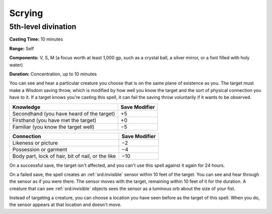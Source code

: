 
.. _srd:scrying:

Scrying
-------------------------------------------------------------

5th-level divination
^^^^^^^^^^^^^^^^^^^^

**Casting Time:** 10 minutes

**Range:** Self

**Components:** V, S, M (a focus worth at least 1,000 gp, such as a
crystal ball, a silver mirror, or a font filled with holy water)

**Duration:** Concentration, up to 10 minutes

You can see and hear a particular creature you choose that is on the
same plane of existence as you. The target must make a Wisdom saving
throw, which is modified by how well you know the target and the sort of
physical connection you have to it. If a target knows you're casting
this spell, it can fail the saving throw voluntarily if it wants to be
observed.

+---------------------------------------------+-----------------+
| Knowledge                                   | Save Modifier   |
+=============================================+=================+
| Secondhand (you have heard of the target)   | +5              |
+---------------------------------------------+-----------------+
| Firsthand (you have met the target)         | +0              |
+---------------------------------------------+-----------------+
| Familiar (you know the target well)         | −5              |
+---------------------------------------------+-----------------+

+-----------------------------------------------------+-----------------+
| Connection                                          | Save Modifier   |
+=====================================================+=================+
| Likeness or picture                                 | −2              |
+-----------------------------------------------------+-----------------+
| Possession or garment                               | −4              |
+-----------------------------------------------------+-----------------+
| Body part, lock of hair, bit of nail, or the like   | −10             |
+-----------------------------------------------------+-----------------+

On a successful save, the target isn't affected, and you can't use this
spell against it again for 24 hours.

On a failed save, the spell creates an :ref:`srd:invisible` sensor within 10 feet
of the target. You can see and hear through the sensor as if you were
there. The sensor moves with the target, remaining within 10 feet of it
for the duration. A creature that can see :ref:`srd:invisible` objects sees the
sensor as a luminous orb about the size of your fist.

Instead of targeting a creature, you can choose a location you have seen
before as the target of this spell. When you do, the sensor appears at
that location and doesn't move.
